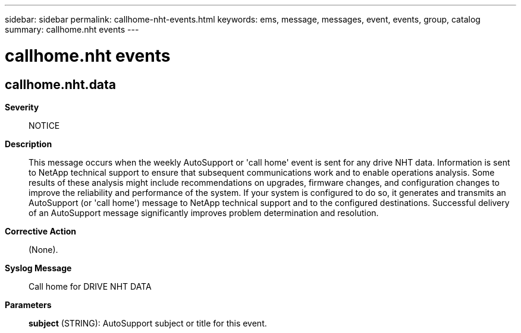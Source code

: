 ---
sidebar: sidebar
permalink: callhome-nht-events.html
keywords: ems, message, messages, event, events, group, catalog
summary: callhome.nht events
---

= callhome.nht events
:toclevels: 1
:hardbreaks:
:nofooter:
:icons: font
:linkattrs:
:imagesdir: ./media/

== callhome.nht.data
*Severity*::
NOTICE
*Description*::
This message occurs when the weekly AutoSupport or 'call home' event is sent for any drive NHT data. Information is sent to NetApp technical support to ensure that subsequent communications work and to enable operations analysis. Some results of these analysis might include recommendations on upgrades, firmware changes, and configuration changes to improve the reliability and performance of the system. If your system is configured to do so, it generates and transmits an AutoSupport (or 'call home') message to NetApp technical support and to the configured destinations. Successful delivery of an AutoSupport message significantly improves problem determination and resolution.
*Corrective Action*::
(None).
*Syslog Message*::
Call home for DRIVE NHT DATA
*Parameters*::
*subject* (STRING): AutoSupport subject or title for this event.
